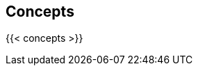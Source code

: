 == Concepts

//'''
//
//title: Concepts
//type: list
//url: "/saas/concepts/"
//menu:
//  saas:
//    identifier: concepts
//    weight: 20
//canonical: https://docs.aporeto.com/saas/concepts/
//aliases:
//    - /concepts
//
//'''

{{< concepts >}}
